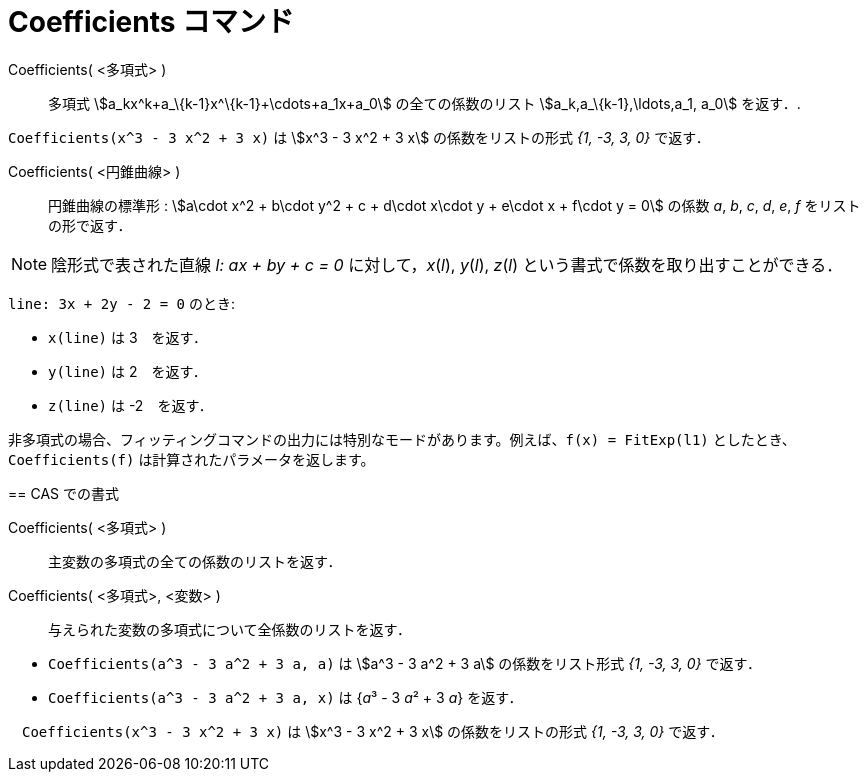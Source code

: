 = Coefficients コマンド
:page-en: commands/Coefficients
ifdef::env-github[:imagesdir: /ja/modules/ROOT/assets/images]

Coefficients( <多項式> )::
  多項式 stem:[a_kx^k+a_\{k-1}x^\{k-1}+\cdots+a_1x+a_0] の全ての係数のリスト stem:[a_k,a_\{k-1},\ldots,a_1, a_0]
  を返す．.

[EXAMPLE]
====

`++Coefficients(x^3 - 3 x^2 + 3 x)++` は stem:[x^3 - 3 x^2 + 3 x] の係数をリストの形式 _{1, -3, 3, 0}_ で返す．

====

Coefficients( <円錐曲線> )::

円錐曲線の標準形 : stem:[a\cdot x^2 + b\cdot y^2 + c + d\cdot x\cdot y + e\cdot x + f\cdot y = 0] の係数 _a_, _b_, _c_,
_d_, _e_, _f_ をリストの形で返す．

[NOTE]
====

陰形式で表された直線 _l: ax + by + c = 0_ に対して，_x_(_l_), _y_(_l_), _z_(_l_)
という書式で係数を取り出すことができる．

[EXAMPLE]
====

`++line: 3x + 2y - 2 = 0++` のとき:

* `++x(line)++` は 3　を返す．
* `++y(line)++` は 2　を返す．
* `++z(line)++` は -2　を返す．

====

[NOTE]
====

非多項式の場合、フィッティングコマンドの出力には特別なモードがあります。例えば、`++f(x) = FitExp(l1)++`
としたとき、`++Coefficients(f)++` は計算されたパラメータを返します。

====

== CAS での書式

Coefficients( <多項式> )::
  主変数の多項式の全ての係数のリストを返す．
Coefficients( <多項式>, <変数> )::
  与えられた変数の多項式について全係数のリストを返す．

[EXAMPLE]
====

* `++Coefficients(a^3 - 3 a^2 + 3 a, a)++` は stem:[a^3 - 3 a^2 + 3 a] の係数をリスト形式 _{1, -3, 3, 0}_ で返す．
* `++Coefficients(a^3 - 3 a^2 + 3 a, x)++` は {__a__³ - 3 __a__² + 3 _a_} を返す．

====

[EXAMPLE]
====

　`++Coefficients(x^3 - 3 x^2 + 3 x)++` は stem:[x^3 - 3 x^2 + 3 x] の係数をリストの形式 _{1, -3, 3, 0}_ で返す．

====
